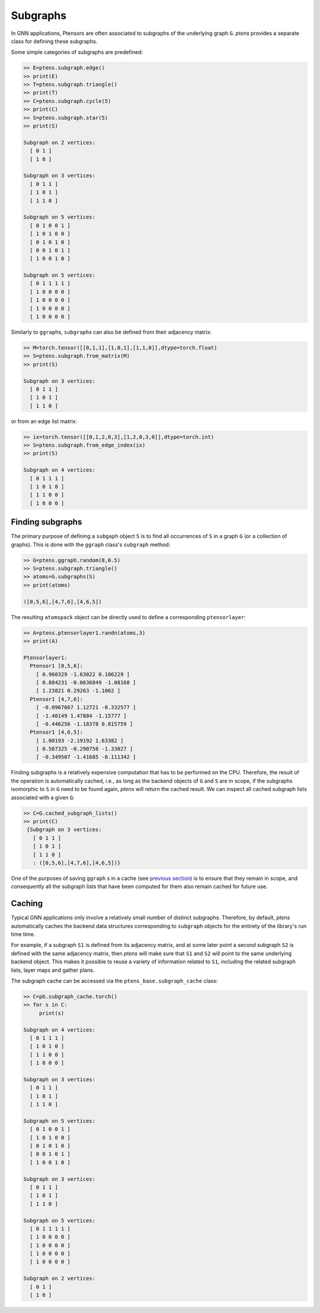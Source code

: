 *********
Subgraphs
*********

In GNN applications, Ptensors are often associated to subgraphs of the underlying graph ``G``. 
`ptens` provides a separate class for defining these subgraphs. 

Some simple categories of subgraphs are predefined:

.. code-block:: python

  >> E=ptens.subgraph.edge()
  >> print(E)
  >> T=ptens.subgraph.triangle()
  >> print(T)
  >> C=ptens.subgraph.cycle(5)
  >> print(C)
  >> S=ptens.subgraph.star(5)
  >> print(S)

  Subgraph on 2 vertices:
    [ 0 1 ]
    [ 1 0 ]

  Subgraph on 3 vertices:
    [ 0 1 1 ]
    [ 1 0 1 ]
    [ 1 1 0 ]

  Subgraph on 5 vertices:
    [ 0 1 0 0 1 ]
    [ 1 0 1 0 0 ]
    [ 0 1 0 1 0 ]
    [ 0 0 1 0 1 ]
    [ 1 0 0 1 0 ]

  Subgraph on 5 vertices:
    [ 0 1 1 1 1 ]
    [ 1 0 0 0 0 ]
    [ 1 0 0 0 0 ]
    [ 1 0 0 0 0 ]
    [ 1 0 0 0 0 ]

Similarly to ``ggraph``\s, ``subgraph``\s can also be defined from their adjacency matrix: 

.. code-block:: python

 >> M=torch.tensor([[0,1,1],[1,0,1],[1,1,0]],dtype=torch.float)
 >> S=ptens.subgraph.from_matrix(M)
 >> print(S)

 Subgraph on 3 vertices:
   [ 0 1 1 ]
   [ 1 0 1 ]
   [ 1 1 0 ]

or from an edge list matrix: 

.. code-block:: python

 >> ix=torch.tensor([[0,1,2,0,3],[1,2,0,3,0]],dtype=torch.int)
 >> S=ptens.subgraph.from_edge_index(ix)
 >> print(S)

 Subgraph on 4 vertices:
   [ 0 1 1 1 ]
   [ 1 0 1 0 ]
   [ 1 1 0 0 ]
   [ 1 0 0 0 ]

=================
Finding subgraphs
=================

The primary purpose of defining a ``subgaph`` object ``S`` is to find all occurrences of ``S`` 
in a graph ``G`` (or a collection of graphs).  This is done with the ``ggraph`` class's 
``subgraph`` method: 

.. code-block:: python

 >> G=ptens.ggraph.random(8,0.5)
 >> S=ptens.subgraph.triangle()
 >> atoms=G.subgraphs(S)
 >> print(atoms)

 ([0,5,6],[4,7,6],[4,6,5])

The resulting ``atomspack`` object can be directly used to define a corresponding ``ptensorlayer``:

.. code-block:: python

 >> A=ptens.ptensorlayer1.randn(atoms,3)
 >> print(A)

 Ptensorlayer1:
   Ptensor1 [0,5,6]:
     [ 0.960329 -1.63022 0.106229 ]
     [ 0.884231 -0.0636849 -1.08168 ]
     [ 1.23821 0.29263 -1.1062 ]
   Ptensor1 [4,7,6]:
     [ -0.0967667 1.12721 -0.332577 ]
     [ -1.40149 1.47884 -1.15777 ]
     [ -0.446256 -1.18378 0.815759 ]
   Ptensor1 [4,6,5]:
     [ 1.00193 -2.19192 1.63382 ]
     [ 0.507325 -0.290758 -1.33027 ]
     [ -0.349507 -1.41685 -0.111342 ]

Finding subgraphs is a relatively expensive computation that has to be performed on the CPU. 
Therefore, the result of the operation is automatically cached, i.e., as long as the backend objects of 
``G`` and ``S`` are in scope, if the subgraphs isomorphic to ``S`` in ``G`` need to be found again, `ptens` 
will return the cached result. We can inspect all cached subgraph lists associated with a given ``G``:  

.. code-block:: python

 >> C=G.cached_subgraph_lists()
 >> print(C)
  {Subgraph on 3 vertices:
    [ 0 1 1 ]
    [ 1 0 1 ]
    [ 1 1 0 ]
    : ([0,5,6],[4,7,6],[4,6,5])}

One of the purposes of saving ``ggraph`` s in a cache (see `previous section <graph.html#caching>`_)  
is to ensure that they remain in scope, and consequently 
all the subgraph lists that have been computed for them also remain cached for future use. 

=======
Caching
=======

Typical GNN applications only involve a relatively small number of distinct subgraphs. 
Therefore, by default, `ptens` automatically caches the backend data structures corresponding to ``subgraph`` 
objects for the entirety of the library's run time time. 

For example, if a subgraph ``S1`` is defined from its adjacency matrix, 
and at some later point a second subgraph ``S2`` is defined with the same adjacency matrix, 
then `ptens` will make sure that ``S1`` and ``S2`` will point to the same underlying backend object. 
This makes it possible to reuse a variety of information related to ``S1``, 
including the related subgraph lists, layer maps and gather plans. 

The subgraph cache can be accessed via the ``ptens_base.subgraph_cache`` class:

.. code-block:: python

 >> C=pb.subgraph_cache.torch()
 >> for s in C:
      print(s)

 Subgraph on 4 vertices:
   [ 0 1 1 1 ]
   [ 1 0 1 0 ]
   [ 1 1 0 0 ]
   [ 1 0 0 0 ]

 Subgraph on 3 vertices:
   [ 0 1 1 ]
   [ 1 0 1 ]
   [ 1 1 0 ]

 Subgraph on 5 vertices:
   [ 0 1 0 0 1 ]
   [ 1 0 1 0 0 ]
   [ 0 1 0 1 0 ]
   [ 0 0 1 0 1 ]
   [ 1 0 0 1 0 ]

 Subgraph on 3 vertices:
   [ 0 1 1 ]
   [ 1 0 1 ]
   [ 1 1 0 ]

 Subgraph on 5 vertices:
   [ 0 1 1 1 1 ]
   [ 1 0 0 0 0 ]
   [ 1 0 0 0 0 ]
   [ 1 0 0 0 0 ]
   [ 1 0 0 0 0 ]

 Subgraph on 2 vertices:
   [ 0 1 ]
   [ 1 0 ]
